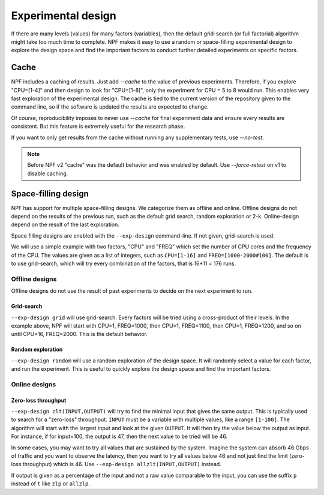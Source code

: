 .. _wsp:
Experimental design
===================

If there are many levels (values) for many factors (variables), then the default grid-search (or full factorial) algorithm might
take too much time to complete. NPF makes it easy to use a random or space-filling experimental design to explore the design space and
find the important factors to conduct further detailed experiments on specific factors.

Cache
-----
NPF includes a caching of results. Just add `--cache` to the value of previous experiments. Therefore, if you explore "CPU=[1-4]" and then design to look for "CPU=[1-8]", only the experiment for CPU = 5 to 8 would run.
This enables very fast exploration of the experimental design. The cache is tied to the current version of the repository given to the command line, so if the software is updated the results are expected to change.

Of course, reproducibility imposes to never use `--cache` for final experiment data and ensure every results are consistent. But this feature is extremely useful for the research phase.

If you want to only get results from the cache without running any supplementary tests, use `--no-test`.

.. note::
    Before NPF v2 "cache" was the default behavior and was enabled by default. Use `--force-retest` on v1 to disable caching.

Space-filling design
--------------------
NPF has support for multiple space-filling designs. We categorize them as offline and online. Offline designs do not depend on the results of the previous run, such as the default grid search, random exploration or 2-k. Online-design depend on the result of the last exploration.

Space filling designs are enabled with the ``--exp-design`` command-line. If not given, grid-search is used.

We will use a simple example with two factors, "CPU" and "FREQ" which set the number of CPU cores and the frequency of the CPU. The values are given as a list of integers, such as ``CPU=[1-16]`` and ``FREQ=[1000-2000#100]``. The default is to use grid-search, which will try every combination of the factors, that is 16*11 = 176 runs.

Offline designs
^^^^^^^^^^^^^^^

Offline designs do not use the result of past experiments to decide on the next experiment to run.

Grid-search
...........
``--exp-design grid`` will use grid-search. Every factors will be tried using a cross-product of their levels. In the example above, NPF will start with CPU=1, FREQ=1000, then CPU=1, FREQ=1100, then CPU=1, FREQ=1200, and so on until CPU=16, FREQ=2000. This is the default behavior.

Random exploration
..................
``--exp-design random`` will use a random exploration of the design space. It will randomly select a value for each factor, and run the experiment. This is useful to quickly explore the design space and find the important factors.

Online designs
^^^^^^^^^^^^^^^

Zero-loss throughput
....................
``--exp-design zlt(INPUT,OUTPUT)`` will try to find the minimal input that gives the same output. This is typically used to search for a "zero-loss" throughput. ``INPUT`` must be a variable with multiple values, like a range ``[1-100]``. The algorithm will start with the largest input and look at the given ``OUTPUT``. It will then try the value below the output as input. For instance, if for input=100, the output is 47, then the next value to be tried will be 46.

In some cases, you may want to try all values that are sustained by the system. Imagine the system can absorb 46 Gbps of traffic and you want to observe the latency, then you want to try all values below 46 and not just find the limit (zero-loss throughput) which is 46. Use ``--exp-design allzlt(INPUT,OUTPUT)`` instead.

If output is given as a percentage of the input and not a raw value comparable to the input, you can use the suffix ``p`` instead of ``t`` like ``zlp`` or ``allzlp``.
